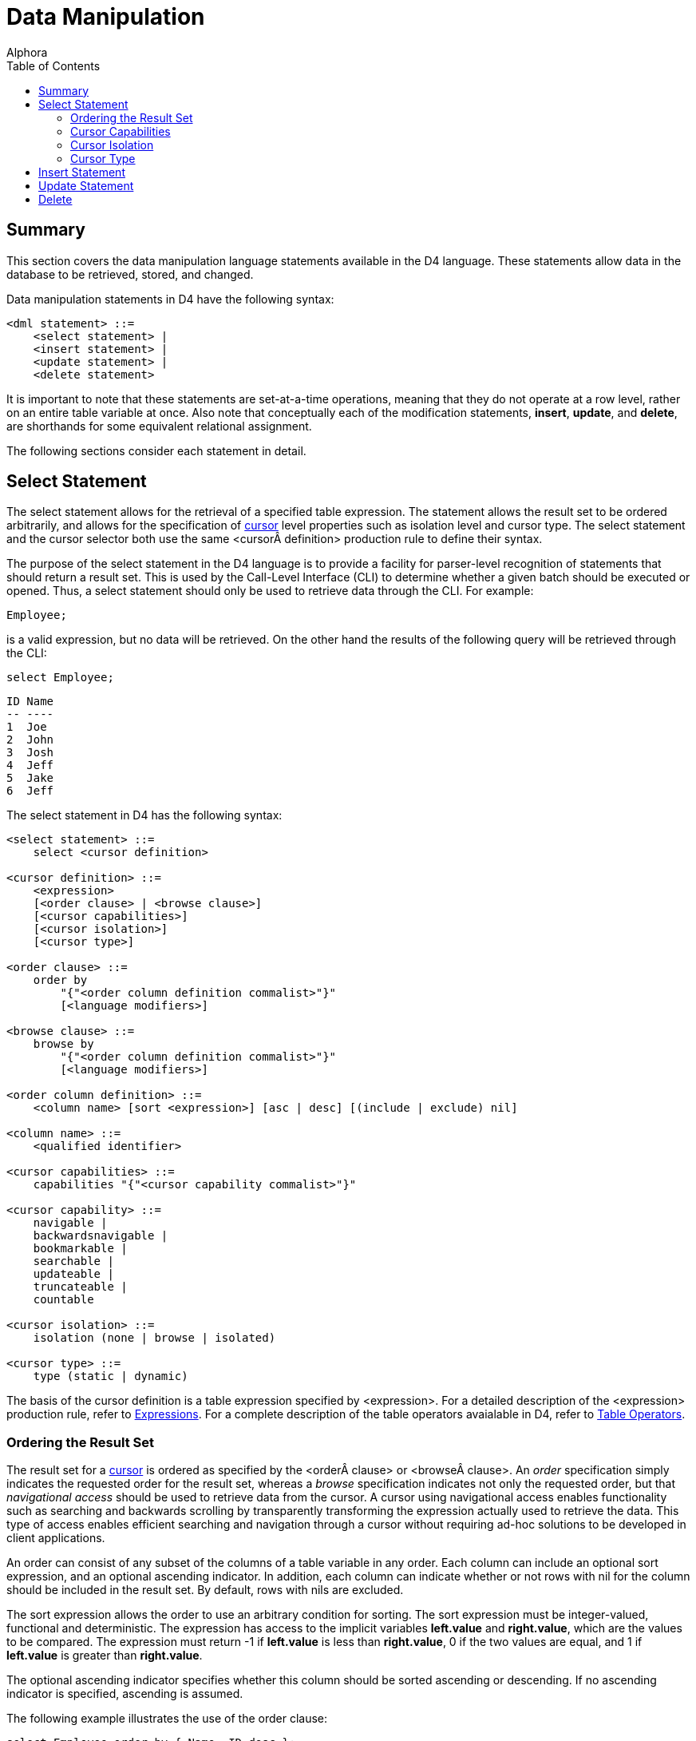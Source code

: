 = Data Manipulation
:author: Alphora
:doctype: book
:toc:
:data-uri:
:lang: en
:encoding: iso-8859-1

[[D4LGDataManipulation]]
== Summary

This section covers the data manipulation language statements available
in the D4 language. These statements allow data in the database to be
retrieved, stored, and changed.

Data manipulation statements in D4 have the following syntax:

....
<dml statement> ::=
    <select statement> |
    <insert statement> |
    <update statement> |
    <delete statement>
....

It is important to note that these statements are set-at-a-time
operations, meaning that they do not operate at a row level, rather on
an entire table variable at once. Also note that conceptually each of
the modification statements, **insert**, **update**, and **delete**, are
shorthands for some equivalent relational assignment.

The following sections consider each statement in detail.

[[D4LGDataManipulation-SelectStatement]]
== Select Statement

The select statement allows for the retrieval of a specified table
expression. The statement allows the result set to be ordered
arbitrarily, and allows for the specification of
link:DDGP1Cursor.html[cursor] level properties such as isolation level
and cursor type. The select statement and the cursor selector both use
the same <cursor definition> production rule to define their syntax.

The purpose of the select statement in the D4 language is to provide a
facility for parser-level recognition of statements that should return a
result set. This is used by the Call-Level Interface (CLI) to determine
whether a given batch should be executed or opened. Thus, a select
statement should only be used to retrieve data through the CLI. For
example:

....
Employee;
....

is a valid expression, but no data will be retrieved. On the other hand
the results of the following query will be retrieved through the CLI:

....
select Employee;
....

....
ID Name
-- ----
1  Joe
2  John
3  Josh
4  Jeff
5  Jake
6  Jeff
....

The select statement in D4 has the following syntax:

....
<select statement> ::=
    select <cursor definition>

<cursor definition> ::=
    <expression>
    [<order clause> | <browse clause>]
    [<cursor capabilities>]
    [<cursor isolation>]
    [<cursor type>]

<order clause> ::=
    order by
        "{"<order column definition commalist>"}"
        [<language modifiers>]

<browse clause> ::=
    browse by
        "{"<order column definition commalist>"}"
        [<language modifiers>]

<order column definition> ::=
    <column name> [sort <expression>] [asc | desc] [(include | exclude) nil]

<column name> ::=
    <qualified identifier>

<cursor capabilities> ::=
    capabilities "{"<cursor capability commalist>"}"

<cursor capability> ::=
    navigable |
    backwardsnavigable |
    bookmarkable |
    searchable |
    updateable |
    truncateable |
    countable

<cursor isolation> ::=
    isolation (none | browse | isolated)

<cursor type> ::=
    type (static | dynamic)
....

The basis of the cursor definition is a table expression specified by
<expression>. For a detailed description of the <expression> production
rule, refer to link:D4LGLanguageElements-Expressions.html[Expressions].
For a complete description of the table operators avaialable in D4,
refer to link:D4LGTableExpressions.html[Table Operators].

[[D4LGDataManipulation-SelectStatement-OrderingTheResultSet]]
=== Ordering the Result Set

The result set for a link:DDGP1Cursor.html[cursor] is ordered as
specified by the <order clause> or <browse clause>. An _order_
specification simply indicates the requested order for the result set,
whereas a _browse_ specification indicates not only the requested order,
but that _navigational access_ should be used to retrieve data from the
cursor. A cursor using navigational access enables functionality such as
searching and backwards scrolling by transparently transforming the
expression actually used to retrieve the data. This type of access
enables efficient searching and navigation through a cursor without
requiring ad-hoc solutions to be developed in client applications.

An order can consist of any subset of the columns of a table variable in
any order. Each column can include an optional sort expression, and an
optional ascending indicator. In addition, each column can indicate
whether or not rows with nil for the column should be included in the
result set. By default, rows with nils are excluded.

The sort expression allows the order to use an arbitrary condition for
sorting. The sort expression must be integer-valued, functional and
deterministic. The expression has access to the implicit variables
*left.value* and **right.value**, which are the values to be compared.
The expression must return -1 if *left.value* is less than
**right.value**, 0 if the two values are equal, and 1 if *left.value* is
greater than **right.value**.

The optional ascending indicator specifies whether this column should be
sorted ascending or descending. If no ascending indicator is specified,
ascending is assumed.

The following example illustrates the use of the order clause:

....
select Employee order by { Name, ID desc };
....

....
ID Name
-- ----
5  Jake
6  Jeff
4  Jeff
1  Joe
2  John
3  Josh
....

[[D4LGDataManipulation-SelectStatement-CursorCapabilities]]
=== Cursor Capabilities

link:DDGP1Cursor.html[Cursor] capabilities describe the behaviors
available for the cursor. These include items such as updatability,
backwards navigation, searching, and bookmarking. The D4 language
defines the following cursor capabilities:

* Navigable
+
Indicates that the cursor is capable of forward navigation through calls
like Next and Last. Also indicates that the cursor supports data
retrieval through the Select call. All cursors are guaranteed to support
this level of functionality.
* Backwards Navigable
+
Indicates that the cursor is capable of backward navigation through
calls like Prior and First.
* Bookmarkable
+
Indicates that the cursor is capable of bookmarking functionality, or
remembering a location in the result set for quick location at a later
time.
* Searchable
+
Indicates that the cursor is capable of performing searches through
calls like FindKey and FindNearest. Note that the search must be made
against the same columns that were used to order the result.
* Updatable
+
Indicates that the cursor supports updates through calls like Insert and
Update.
* Truncatable
+
Indicates that the cursor supports truncation.
* Countable
+
Indicates that the cursor supports retrieving a count of the number of
rows in the result.

The cursor definition allows any combination of these capabilities to be
requested. The Dataphor Server will attempt to provide a cursor with the
requested capabilities. An error occurs if the requested capabilities
cannot be provided. If no cursor capabilities are specified as part of
the cursor definition, the default capabilities of Navigable will be
requested. All cursors are guaranteed to support at least the Navigable
capability.

The following sections consider each cursor capability in detail. The
functionality described in each section is available either as operators
in the D4 language, or through the CLI directly.

[[DDGP2Navigable]]
==== Navigable

Navigable indicates that the cursor supports basic navigational access.
All cursors support this level of functionality.

The following functionality is available for cursors supporting the
Navigable category of behavior:

[width="100%",cols="100%",options="header",]
|=======================================================================
|Operator |Description
|Select |Retrieves the current row of the cursor. It is an error if
either BOF or EOF is true.

|Next |Advances the current position of the cursor by 1 row. If this
moves past the last row in the result set, EOF will be true.

|Last |Moves the current position of the cursor past the last row in the
result set. EOF will always be true after a call to Last

|BOF |Returns true if the current position of the cursor is before the
first row in the result set. BOF will always be true when the cursor is
first opened.

|EOF |Returns true if the current position of the cursor is after the
last row in the result set. EOF will only be true after the cursor is
first opened if the cursor is empty.

|IsEmpty |Returns true if there are no rows in the result set. This is
equivalent to evaluating the expression BOF *and* EOF. This
functionality is not exposed in D4.

|Reset |Resets the cursor by requerying for the result set. This is
equivalent to closing and re-opening the cursor.
|=======================================================================

[[DDGP2BackwardsNavigable]]
==== Backwards Navigable

Backwards Navigable indicates that the cursor supports backwards
navigation.

The following functionality is included in the Backwards Navigable
category of behavior:

[width="100%",cols="100%",options="header",]
|=======================================================================
|Operator |Description
|Prior |Moves the current position of the cursor to the prior row. If
this moves before the first row in the result set, BOF will be true.

|First |Moves the current position of the cursor before the first row in
the result set. BOF will always be true after a call to First.
|=======================================================================

[[DDGP2Bookmarkable]]
==== Bookmarkable

Bookmarkable indicates that the cursor supports navigation and location
through the use of bookmarks. A bookmark is a system provided value
which is like a handle to a specific position in the cursor. If a cursor
supports bookmarks, this functionality can be used to remember certain
locations within a cursor and return to them later. A bookmark is only
valid for the cursor from which it was requested. All bookmarks are
invalidated when the cursor closes. All bookmarks requested through the
GetBookmark operator must be disposed using the DisposeBookmark call.

Note that within D4, there is no reason to use the Bookmarkable cursor
capability. It is exposed as an implementation mechanism for data access
layer clients. If you request a Bookmarkable cursor within D4, it will
be supported by the Searchable cursor capability described in the next
section. For this reason, cursors declared within D4 should simply use
the Searchable capability.

[width="100%",cols="100%",options="header",]
|=======================================================================
|Operator |Description
|GetBookmark |Retrieves a bookmark for the current position of the
cursor which can be used in subsequent calls to other Bookmarkable
methods for the same cursor. A bookmark obtained with GetBookmark must
be released with a call to one of the DisposeBookmark methods.

|GotoBookmark |Moves the current position of the cursor to the row
identified by the given bookmark. The bookmark must have been obtained
from a previous call to GetBookmark for this cursor.

|CompareBookmarks |Compares two bookmarks and returns an integer value
indicating the relative order of the bookmarks. If the first bookmark is
less than the second, a -1 is returned. If the first bookmark is equal
to the second, a 0 is returned. Otherwise, a 1 is returned. Both
bookmarks must have been obtained from previous calls to GetBookmark for
this cursor.

|DisposeBookmark |Releases the given bookmark. The bookmark must have
been obtained from a previous call to GetBookmark for this cursor. This
functionality is not exposed in D4.

|DisposeBookmarks |Releases each of the given bookmarks. All the
bookmarks must have been obtained from previous calls to GetBookmark for
this cursor. This functionality is not exposed in D4.
|=======================================================================

[[DDGP2Searchable]]
==== Searchable

Searchable indicates that the cursor supports searching based on the
order of the rows within the result set. Searching must be done on a
subset (not necessarily proper) of the columns that were used to order
the result set.

The following functionality is included in the Searchable category of
behavior:

[width="100%",cols="100%",options="header",]
|=======================================================================
|Operator |Description
|Order |Describes the order of the rows in the result set. This
functionality is not exposed in D4.

|GetKey |Returns a row value with a column for each column in the order
of the result set, with the values set to the values of the current row
of the cursor. It is an error to request a key if either BOF or EOF is
true.

|FindKey |Attempts to position the cursor on the row matching the values
in the given row value. Returns true if a matching row was found, and
false otherwise.

|FindNearest |Positions the cursor on the row most closely matching the
values in the given row value.

|Refresh |Refreshes the cursor by requerying for the underlying result
set. If a row is given, attempts to position the cursor on that row,
otherwise, attempts to maintain the current position of the cursor in
the result set.
|=======================================================================

[[DDGP2Updatable]]
==== Updatable

Updatable indicates that the cursor is not readonly, i.e. data can be
updated through the cursor. Whether or not the updates are visible
through the cursor, and the position of the cursor after the updates are
performed, is determined by the Cursor Type behavior.

The following functionality is included in the Updateable category of
behavior:

[width="100%",cols="100%",options="header",]
|=======================================================================
|Operator |Description
|Insert |Inserts the given row into the database through the cursor.
This has the same effect as attempting to insert the row into a view
defined by the expression used to generate the result set for the
cursor.

|Update |Updates the columns in the current row of the cursor to the
values in the given row through the cursor. This has the same effect as
attempting to update a view defined by the expression used to generate
the result set for the cursor and restricted to the current row in the
cursor.

|Delete |Deletes the current row of the cursor. This has the same effect
as attempting to delete the row from a view defined by the expression
used to generate the result set for the cursor and restricted to the
current row in the cursor.

|Default |Requests the default values for columns in the result set for
the cursor.

|Change |Requests the effect of the given change to the columns of the
current row of the result set for the cursor.

|Validate |Validates the values in columns of the given row based on the
columns of the result set for the cursor.
|=======================================================================

[[DDGP2Truncatable]]
==== Truncatable

Truncatable indicates that the result set may be completely deleted with
a single call.

The following functionality is included in the Truncateable category of
behavior:

[width="100%",cols="100%",options="header",]
|=======================================================================
|Operator |Description
|Truncate |Deletes all the rows in the cursor. This functionality is not
exposed in D4.
|=======================================================================

[[DDGP2Countable]]
==== Countable

Countable indicates that the cursor supports counting of the rows in the
result set. Note that the result of counting the rows in the result set
depends on the type of the cursor. Repeated invocations may not return
the same result.

The following functionality included in the Countable category of
behavior:

[width="100%",cols="100%",options="header",]
|=======================================================================
|Operator |Description
|RowCount |Returns the number of rows in the result set. The results of
this call are not guaranteed to be an accurate reflection of the current
state of the database. If an accurate count is desired, use an aggregate
query. This functionality is not exposed in D4.
|=======================================================================

[[D4LGDataManipulation-SelectStatement-CursorIsolation]]
=== Cursor Isolation

The isolation of a link:DDGP1Cursor.html[cursor] determines how the
cursor runs with respect to other active transactions in the system. The
settings for this behavior correspond roughly to the isolation levels
available for transaction processing.

If no isolation level is specified as part of the cursor definition, the
default cursor isolation level of None will be used.

[width="100%",cols="100%",options="header",]
|=======================================================================
|Method |Description
|None |Indicates that the cursor runs at the isolation level of the
current transaction.

|Browse |Indicates that the cursor should use optimistic concurrency
control.

|Isolated |Indicates that the cursor should use pessimistic concurrency
control.
|=======================================================================

[[D4LGDataManipulation-SelectStatement-CursorType]]
=== Cursor Type

The type of a link:DDGP1Cursor.html[cursor] determines how the cursor is
materialized and how it behaves with respect to updates being made
through the cursor, and by other users of the system. Cursors may be
requested either static or dynamic.

If no cursor type is specified as part of the cursor definition, the
default cursor type of Dynamic will be used.

[[D4LGStatic]]
==== Static

Indicates that the cursor is insensitive to updates made to the result
set after the cursor has been opened.

In a static cursor, updates made to rows in the result set, either by
the user of the cursor, or updates that become visible based on the
isolation level of the cursor from other transactions, are not visible.
The result set is fully materialized on open, and no changes are made to
this set. Note that calls like Reset and Refresh will necessarily
require the data from the underlying database, and the result set will
be refreshed at that point.

[[D4LGDynamic]]
==== Dynamic

Indicates that the cursor is sensitive to updates made to rows in the
result set after the cursor has been opened.

In a dynamic cursor, updates made to rows in the result set, either by
the user of the cursor, or from other transactions that become visible
based on the isolation level of the cursor, are visible through the
cursor. The result set is dynamically queried for as it is requested.
Note that this is not a guarantee that updates made by other
transactions will be visible, only that the system is not required to
exclude them. Depending on how the query is processed, and how the
devices performing the processing manipulate the rows in the result set,
external updates may or may not be visible. However, a dynamic cursor
does guarantee that updates made through the cursor are visible.

[[D4LGDataManipulation-InsertStatement]]
== Insert Statement

The insert statement allows data to be inserted into a given table
variable or expression.

The insert statement in D4 has the following syntax:

....
<insert statement> ::=
    insert [<language modifiers>] <source> into <target>

<source> ::=
    <expression>

<target> ::=
    <expression>
....

The insert must not violate any constraint of the database.

The value specified by <source> must be assignment-compatible with the
variable or expression given by <target>, with the exception that the
source value need not include all the columns of the target value.
Columns not specified in the insert are provided a default value if the
corresponding column, or the scalar type of the column, of the target
has a default specification.

The expression given by <source> must be table-valued. In other words,
the expression must return a table. In order to insert a single row, a
table selector must be used to construct a table value.

The variable or expression given by <target> need not be a table
variable. The target can be a table expression of arbitrary complexity.
In this case, the updatability mechanism for views is used to perform
the insert. For more information on how modifications are made to views,
refer to the documentation for each table operator in this guide.

Note that the insert statement is essentially shorthand for an
equivalent table variable assignment. For example:

....
insert A into B;
....

and

....
B := B union A;
....

are conceptually equivalent, with the exception that a duplicate row
that would be rejected by the insert statement would not necessarily be
rejected by the assignment statement. For example, if a given row to be
inserted is already present in the target, the assignment statement will
effectively ignore the insertion, whereas the insert statement will fail
with a duplicate key violation.

The following example illustrates the use of the D4 insert statement:

....
insert
    table
    {
        row { "John Smith" Name }
    }
    into Customer;
....

[[D4LGDataManipulation-UpdateStatement]]
== Update Statement

The update statement allows the data in a given table variable or
expression to be changed. The update statement will also work against
row variables.

The update statement in D4 has the following syntax:

....
<update statement> ::=
    update [<language modifiers>] <expression>
        set "{"<ne update column commalist>"}"
        [where <expression term>]

<update column> ::=
    <target> := <expression term>

<target> ::=
    <expression>
....

The update must not violate any constraint of the database.

The variable or expression given by
link:D4LGLanguageElements-Expressions.html[<expression>] need not be a
table variable. The target can be a table expression of arbitrary
complexity. In this case, the updatability mechanism for views is used
to perform the update. For more information on how modifications are
made to views, refer to the documentation for each table operator in
this guide.

The update target may also be a row variable. In this case the update is
a row update, and the where clause may not be specified.

The set clause specifies a list of columns to be updated in the target,
and the new values for each column. The values given for each column
must be assignment-compatible with the type of the column. The
expression specifying the new value for each column can access the
current values of the target row by name.

The update statement includes an optional
*link:D4LGTableExpressions-Where.html[where]* specification that
indicates which rows of the target expression are to be updated. It is
an error to specify an update condition when the target is a row
variable.

The following example illustrates the use of the D4 update statement:

....
update Customer set { Name := "Sally Johnson" } where ID = 5;
....

[[D4LGDataManipulation-DeleteStatement]]
== Delete

The delete statement allows the data in a given table variable or
expression to be removed.

The delete statement in D4 has the following syntax:

....
<delete statement> ::=
    delete [<language modifiers>] <expression>
....

The delete must not violate any constraint of the database.

The variable or expression given by
link:D4LGLanguageElements-Expressions.html[<expression>] need not be a
table variable. The target can be a table expression of arbitrary
complexity. In this case, the updatability mechanism for views is used
to perform the delete. For more information on how modifications are
made to views, refer to the documentation for each table operator in
this guide.

The following examples illustrate the use of the D4 delete statement:

....
// deletes all employees with an ID greater than 3
delete Employee where ID > 3;

delete Employee; // deletes all employees
....
